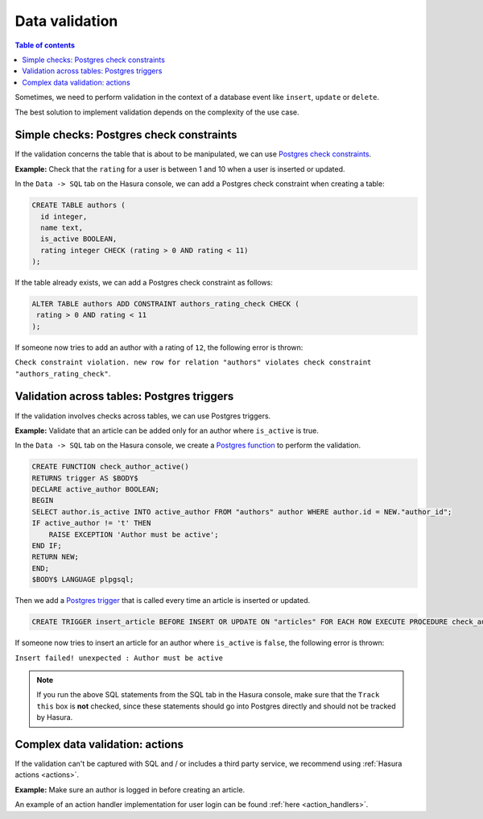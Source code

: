 .. meta::
   :description: Data validation in Hasura
   :keywords: hasura, docs, schema, data validation

.. _data_validation:

Data validation
===============

.. contents:: Table of contents
  :backlinks: none
  :depth: 2
  :local:

Sometimes, we need to perform validation in the context of a database event like ``insert``, ``update`` or ``delete``.

The best solution to implement validation depends on the complexity of the use case. 

Simple checks: Postgres check constraints
-----------------------------------------

If the validation concerns the table that is about to be manipulated, we can use `Postgres check constraints <https://www.postgresql.org/docs/9.4/ddl-constraints.html>`__.

**Example:** Check that the ``rating`` for a user is between 1 and 10 when a user is inserted or updated.

In the ``Data -> SQL`` tab on the Hasura console, we can add a Postgres check constraint when creating a table:

.. code-block:: plpgsql

  CREATE TABLE authors (
    id integer,
    name text,
    is_active BOOLEAN,
    rating integer CHECK (rating > 0 AND rating < 11)
  );

If the table already exists, we can add a Postgres check constraint as follows:

.. code-block:: plpgsql

  ALTER TABLE authors ADD CONSTRAINT authors_rating_check CHECK (
   rating > 0 AND rating < 11
  );

If someone now tries to add an author with a rating of ``12``, the following error is thrown:

``Check constraint violation. new row for relation "authors" violates check constraint "authors_rating_check"``.

Validation across tables: Postgres triggers
-------------------------------------------

If the validation involves checks across tables, we can use Postgres triggers.

**Example:** Validate that an article can be added only for an author where ``is_active`` is true.

In the ``Data -> SQL`` tab on the Hasura console, we create a `Postgres function <https://www.postgresql.org/docs/9.1/sql-createfunction.html>`__ to perform the validation. 

.. code-block:: plpgsql

  CREATE FUNCTION check_author_active()
  RETURNS trigger AS $BODY$
  DECLARE active_author BOOLEAN;
  BEGIN
  SELECT author.is_active INTO active_author FROM "authors" author WHERE author.id = NEW."author_id";
  IF active_author != 't' THEN
      RAISE EXCEPTION 'Author must be active';
  END IF;
  RETURN NEW;
  END;
  $BODY$ LANGUAGE plpgsql;

Then we add a `Postgres trigger <https://www.postgresql.org/docs/9.1/sql-createtrigger.html>`__ that is called every time an article is inserted or updated.

.. code-block:: plpgsql

  CREATE TRIGGER insert_article BEFORE INSERT OR UPDATE ON "articles" FOR EACH ROW EXECUTE PROCEDURE check_author_active();

If someone now tries to insert an article for an author where ``is_active`` is ``false``, the following error is thrown:

``Insert failed! unexpected : Author must be active``

.. note::

  If you run the above SQL statements from the SQL tab in the Hasura console, make sure that the ``Track this`` box is **not** checked, since these statements should go into Postgres directly and should not be tracked by Hasura. 

Complex data validation: actions
--------------------------------

If the validation can't be captured with SQL and / or includes a third party service, we recommend using :ref:`Hasura actions <actions>`. 

**Example:** Make sure an author is logged in before creating an article.

An example of an action handler implementation for user login can be found :ref:`here <action_handlers>`.
